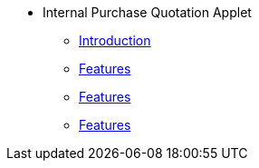 * Internal Purchase Quotation Applet
** xref:introduction.adoc[Introduction]
** xref:create_internal_purchase_quotation.adoc[Features]
** xref:view_internal_purchase_quotation.adoc[Features]
** xref:edit_line_item.adoc[Features]

